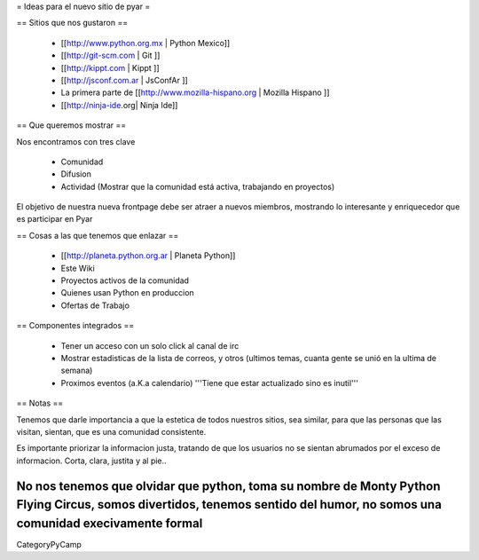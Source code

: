 = Ideas para el nuevo sitio de pyar =

== Sitios que nos gustaron ==

 * [[http://www.python.org.mx | Python Mexico]]
 * [[http://git-scm.com | Git ]]
 * [[http://kippt.com | Kippt ]]
 * [[http://jsconf.com.ar | JsConfAr ]]
 * La primera parte de [[http://www.mozilla-hispano.org | Mozilla Hispano ]]
 * [[http://ninja-ide.org| Ninja Ide]]

== Que queremos mostrar ==

Nos encontramos con tres clave

 * Comunidad
 * Difusion
 * Actividad (Mostrar que la comunidad está activa, trabajando en proyectos)

El objetivo de nuestra nueva frontpage debe ser atraer a nuevos miembros, mostrando lo interesante y enriquecedor que es participar en Pyar

== Cosas a las que tenemos que enlazar ==

 * [[http://planeta.python.org.ar | Planeta Python]]
 * Este Wiki
 * Proyectos activos de la comunidad
 * Quienes usan Python en produccion
 * Ofertas de Trabajo

== Componentes integrados ==

 * Tener un acceso con un solo click al canal de irc
 * Mostrar estadisticas de la lista de correos, y otros (ultimos temas, cuanta gente se unió en la ultima de semana)
 * Proximos eventos (a.K.a calendario) '''Tiene que estar actualizado sino es inutil'''

== Notas ==

Tenemos que darle importancia a que la estetica de todos nuestros sitios, sea similar, para que las personas que las visitan, 
sientan, que es una comunidad consistente.

Es importante priorizar la informacion justa, tratando de que los usuarios no se sientan abrumados por el exceso de informacion.
Corta, clara, justita y al pie..

No nos tenemos que olvidar que python, toma su nombre de Monty Python Flying Circus, somos divertidos, tenemos sentido del humor, no somos una comunidad execivamente formal
----
CategoryPyCamp
